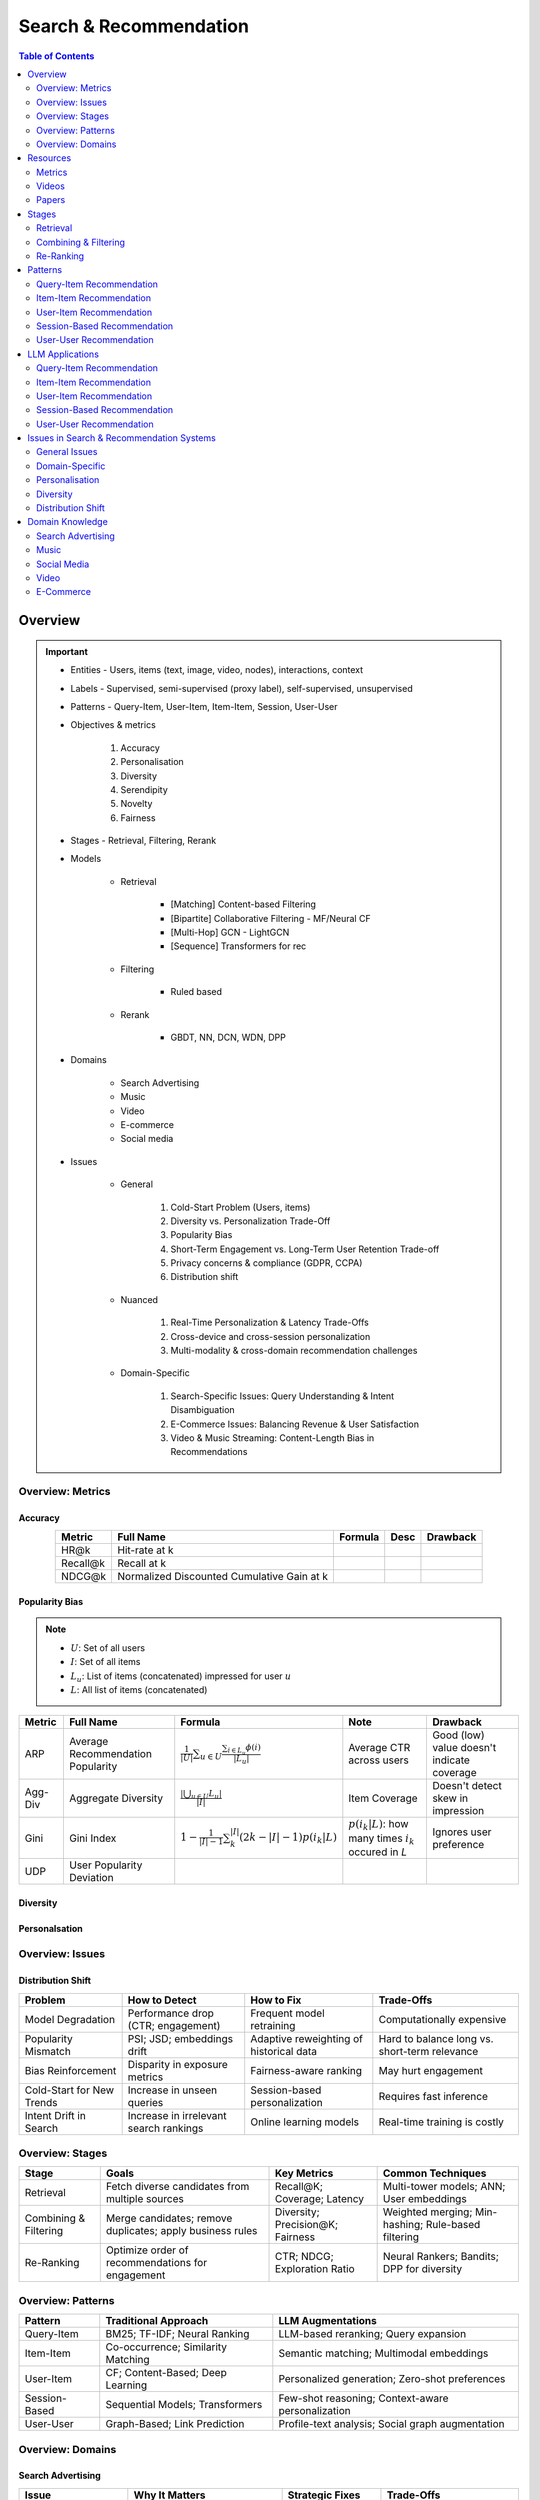 ####################################################################################
Search & Recommendation
####################################################################################
.. contents:: Table of Contents
   :depth: 2
   :local:
   :backlinks: none

************************************************************************************
Overview
************************************************************************************
.. important::
	- Entities - Users, items (text, image, video, nodes), interactions, context
	- Labels - Supervised, semi-supervised (proxy label), self-supervised, unsupervised
	- Patterns - Query-Item, User-Item, Item-Item, Session, User-User
	- Objectives & metrics

		#. Accuracy
		#. Personalisation
		#. Diversity
		#. Serendipity
		#. Novelty
		#. Fairness

	- Stages - Retrieval, Filtering, Rerank
	- Models

		- Retrieval

			- [Matching] Content-based Filtering
			- [Bipartite] Collaborative Filtering - MF/Neural CF
			- [Multi-Hop] GCN - LightGCN
			- [Sequence] Transformers for rec
		- Filtering

			- Ruled based
		- Rerank
			
			- GBDT, NN, DCN, WDN, DPP

	- Domains

		- Search Advertising
		- Music
		- Video
		- E-commerce
		- Social media

	- Issues

		- General

			#. Cold-Start Problem (Users, items)
			#. Diversity vs. Personalization Trade-Off
			#. Popularity Bias
			#. Short-Term Engagement vs. Long-Term User Retention Trade-off
			#. Privacy concerns & compliance (GDPR, CCPA)
			#. Distribution shift

		- Nuanced
		
			#. Real-Time Personalization & Latency Trade-Offs
			#. Cross-device and cross-session personalization
			#. Multi-modality & cross-domain recommendation challenges

		- Domain-Specific
	
			#. Search-Specific Issues: Query Understanding & Intent Disambiguation
			#. E-Commerce Issues: Balancing Revenue & User Satisfaction
			#. Video & Music Streaming: Content-Length Bias in Recommendations

Overview: Metrics
====================================================================================
Accuracy
------------------------------------------------------------------------------------
.. csv-table:: 
	:header: "Metric", "Full Name", "Formula", "Desc", "Drawback"
	:align: center
		
		HR@k, Hit-rate at k, , ,
		Recall@k, Recall at k, , ,
		NDCG@k, Normalized Discounted Cumulative Gain at k, , ,

Popularity Bias
------------------------------------------------------------------------------------
.. note::
	* :math:`U`: Set of all users
	* :math:`I`: Set of all items
	* :math:`L_u`: List of items (concatenated) impressed for user :math:`u`
	* :math:`L`: All list of items (concatenated)

.. csv-table:: 
	:header: "Metric", "Full Name", "Formula", "Note", "Drawback"
	:align: center
		
		ARP, Average Recommendation Popularity, :math:`\frac{1}{|U|}\sum_{u\in U}\frac{\sum_{i\in L_u}\phi(i)}{|L_u|}`, Average CTR across users, Good (low) value doesn't indicate coverage
		Agg-Div, Aggregate Diversity, :math:`\frac{|\bigcup_{u\in U}L_u|}{|I|}`, Item Coverage, Doesn't detect skew in impression
		Gini, Gini Index, :math:`1-\frac{1}{|I|-1}\sum_{k}^{|I|}(2k-|I|-1)p(i_k|L)`, :math:`p(i_k|L)`: how many times :math:`i_k` occured in `L`, Ignores user preference
		UDP, User Popularity Deviation, , ,

Diversity
------------------------------------------------------------------------------------
Personalsation
------------------------------------------------------------------------------------
Overview: Issues
====================================================================================
Distribution Shift
------------------------------------------------------------------------------------
.. csv-table:: 
	:header: "Problem", "How to Detect", "How to Fix", "Trade-Offs"
	:align: center  

		Model Degradation, Performance drop (CTR; engagement), Frequent model retraining, Computationally expensive
		Popularity Mismatch, PSI; JSD; embeddings drift, Adaptive reweighting of historical data, Hard to balance long vs. short-term relevance
		Bias Reinforcement, Disparity in exposure metrics, Fairness-aware ranking, May hurt engagement
		Cold-Start for New Trends, Increase in unseen queries, Session-based personalization, Requires fast inference
		Intent Drift in Search, Increase in irrelevant search rankings, Online learning models, Real-time training is costly

Overview: Stages
====================================================================================
.. csv-table:: 
	:header: "Stage", "Goals", "Key Metrics", "Common Techniques"
	:align: center
	
		Retrieval, Fetch diverse candidates from multiple sources, Recall@K; Coverage; Latency, Multi-tower models; ANN; User embeddings
		Combining & Filtering, Merge candidates; remove duplicates; apply business rules, Diversity; Precision@K; Fairness, Weighted merging; Min-hashing; Rule-based filtering
		Re-Ranking, Optimize order of recommendations for engagement, CTR; NDCG; Exploration Ratio, Neural Rankers; Bandits; DPP for diversity

Overview: Patterns
====================================================================================
.. csv-table:: 
	:header: "Pattern", "Traditional Approach", "LLM Augmentations"
	:align: center

		Query-Item, BM25; TF-IDF; Neural Ranking, LLM-based reranking; Query expansion
		Item-Item, Co-occurrence; Similarity Matching, Semantic matching; Multimodal embeddings
		User-Item, CF; Content-Based; Deep Learning, Personalized generation; Zero-shot preferences
		Session-Based, Sequential Models; Transformers, Few-shot reasoning; Context-aware personalization
		User-User, Graph-Based; Link Prediction, Profile-text analysis; Social graph augmentation

Overview: Domains
====================================================================================
Search Advertising
------------------------------------------------------------------------------------
.. csv-table:: 
	:header: "Issue", "Why It Matters", "Strategic Fixes", "Trade-Offs"
	:align: center
	
		Relevance vs. Revenue, Showing high-bid but low-relevance ads hurts trust, Hybrid ranking (bid + quality), Too much relevance filtering lowers revenue
		Click Fraud & Ad Spam, Inflated clicks drain budgets, ML-based fraud detection, False positives can hurt advertisers
		Ad Auction Manipulation, AI-driven bid shading exploits system, Second-price auctions, Reduced ad revenue
		Ad Fatigue & Banner Blindness, Users ignore repetitive ads, Adaptive ad rotation, Frequent ad refreshing increases costs
		Query Intent Mismatch, Poor ad matching frustrates users, BERT-based intent detection, Over-restricting ads lowers monetization
		Landing Page Experience, High bounce rate = low conversion, Quality Score rules, Strict rules limit advertiser flexibility
		Multi-Touch Attribution, Last-click attribution undervalues early ad exposures, Shapley-based attribution, More complexity; slower optimization
		Ad Bias & Fairness, Favoring large advertisers hurts competition, Fairness-aware bidding, Less revenue from high bidders

Music
------------------------------------------------------------------------------------
.. csv-table:: 
	:header: "Challenge", "Why Its Important", "Trade-Offs"
	:align: center
	
		Personalization vs. Serendipity, Users want relevant music but also expect some new discoveries., Too much personalization  Feels repetitive. Too much exploration  Feels random.
		Repetition & Content Fatigue, Users get frustrated if the same songs appear too often., Strict anti-repetition  May exclude user favorites. Loose constraints  Risk of overplaying certain songs.
		Context & Mood Adaptation, Users listen to music differently based on mood; time; activity (workout; relaxation)., Explicit mood tagging is effective but requires manual input. Implicit context detection risks wrong assumptions.
		Balancing Popular & Niche Tracks, Highly popular songs dominate engagement; making it hard for lesser-known songs to gain exposure., Boosting niche tracks improves diversity; but may lower engagement metrics.
		Cold-Start for New Songs & Artists, Newly released songs struggle to get exposure due to lack of engagement signals., Over-boosting new music can lead to reduced user satisfaction.
		Playlist Length & Engagement Optimization, Users may not finish long playlists; leading to low engagement metrics., Shorter playlists increase completion rate; but longer ones improve session duration.

************************************************************************************
Resources
************************************************************************************
Metrics
====================================================================================
.. important::

	* [evidentlyai.com] `10 metrics to evaluate recommender and ranking systems <https://www.evidentlyai.com/ranking-metrics/evaluating-recommender-systems>`_
	* [docs.evidentlyai.com] `Ranking metrics <https://docs.evidentlyai.com/reference/all-metrics/ranking-metrics>`_

Videos
====================================================================================
- [youtube.com] `Stanford CS224W: Machine Learning w/ Graphs I 2023 I GNNs for Recommender Systems <https://www.youtube.com/watch?v=OV2VUApLUio>`_
.. note::
	- Mapped as an edge prediction problem in a bipartite graph
	- Ranking

		- Metric Recall@k (non differentiable)
		- Other metrics: HR@k, nDCG
		- Differentiable Discriminative loss - binary loss (similar to cross entropy), Bayesian prediction loss (BPR)
		- Issue with binary, BPR solves the ranking problem better
		- Trick to choose neg samples
		- Not suitable for ANN
	- Collaborative filtering

		- DNN to capture user item similarity with cosine or InfoNCE loss
		- ANN friendly 
		- Doesn't consider longer than 1 hop in the bipartite graph 
	- GCN

		- Smoothens the embeddings by GCN layer interactions using undirected edges to enforce similar user and similar item signals
		- Neural GCN or LightGCN
		- Application: similar image recommendation in Pinterest 
		- Issue: doesn't have contextual awareness or session/temporal awareness

Papers
====================================================================================
Key Papers
------------------------------------------------------------------------------------
	- BOF = Bag of features 
	- NG = N-Gram
	- CM = Causal Models (autoregressive)

.. csv-table:: 
	:header: "Tag", "Title"
	:align: center

		Two Tower; MLP,`Neural Collaborative Filtering <https://arxiv.org/abs/1708.05031>`_
		Two Tower; BOF,`StarSpace: Embed All The Things! <https://arxiv.org/abs/1709.03856>`_
		Two Tower; NG+BOF,`Embedding-based Retrieval in Facebook Search <https://arxiv.org/abs/2006.11632>`_
		GCN,`Graph Convolutional Neural Networks for Web-Scale Recommender Systems <https://arxiv.org/abs/1806.01973>`_
		GCN,`LightGCN - Simplifying and Powering Graph Convolution Network for Recommendation <https://arxiv.org/abs/2002.02126>`_
		CM; Session,`Transformers4Rec: Bridging the Gap between NLP and Sequential / Session-Based Recommendation <https://scontent.fblr25-1.fna.fbcdn.net/v/t39.8562-6/243129449_615285476133189_8760410510155369283_n.pdf?_nc_cat=104&ccb=1-7&_nc_sid=b8d81d&_nc_ohc=WDJcULkgkY8Q7kNvgHspPmM&_nc_zt=14&_nc_ht=scontent.fblr25-1.fna&_nc_gid=A_fmEzCPOHil7q9dPSpYsHS&oh=00_AYDCkVOnyZufYEGHEQORBbfI-blNODNIrePL4TaB8p_82A&oe=67A8FEDE>`_
		LLM,`Collaborative Large Language Model for Recommender Systems <https://arxiv.org/abs/2311.01343>`_
		LLM,`Recommendation as Instruction Following: A Large Language Model Empowered Recommendation Approach <https://arxiv.org/abs/2305.07001>`_
		DPP,`Improving the Diversity of Top-N Recommendation via Determinantal Point Process <https://arxiv.org/abs/1709.05135v1>`_
		DPP,`Fast Greedy MAP Inference for Determinantal Point Process to Improve Recommendation Diversity <https://proceedings.neurips.cc/paper_files/paper/2018/file/dbbf603ff0e99629dda5d75b6f75f966-Paper.pdf>`_
		WDN,`Wide & Deep Learning for Recommender Systems <https://arxiv.org/abs/1606.07792>`_
		DCN,`DCN V2: Improved Deep & Cross Network and Practical Lessons for Web-scale Learning to Rank Systems <https://arxiv.org/abs/2008.13535>`_

More Papers
------------------------------------------------------------------------------------
.. csv-table:: 
	:header: "Year", "Title"
	:align: center

		2001,Item-Based Collaborative Filtering Recommendation Algorithms – Sarwar et al.
		2003,Amazon.com Recommendations: Item-to-Item Collaborative Filtering – Linden et al.
		2007,Link Prediction Approaches and Applications – Liben-Nowell et al.
		2008,An Introduction to Information Retrieval – Manning et al.
		2009,BM25 and Beyond – Robertson et al.
		2009,Matrix Factorization Techniques for Recommender Systems – Koren et al.
		2010,Who to Follow: Recommending People in Social Networks – Twitter Research
		2014,DeepWalk: Online Learning of Social Representations – Perozzi et al.
		2015,Learning Deep Representations for Content-Based Recommendation – Wang et al.
		2015,Netflix Recommendations: Beyond the 5 Stars – Gomez-Uribe et al.
		2016,Deep Neural Networks for YouTube Recommendations – Covington et al.
		2016,Wide & Deep Learning for Recommender Systems – Cheng et al.
		2016,Session-Based Recommendations with Recurrent Neural Networks – Hidasi et al.
		2017,DeepRank: A New Deep Architecture for Relevance Ranking in Information Retrieval – Pang et al.
		2017,Neural Collaborative Filtering – He et al.
		2017,A Guide to Neural Collaborative Filtering – He et al.
		2018,BERT: Pre-training of Deep Bidirectional Transformers for Language Understanding – Devlin et al.
		2018,PinSage: Graph Convolutional Neural Networks for Web-Scale Recommender Systems – Ying et al.
		2018,Neural Architecture for Session-Based Recommendations – Tang & Wang
		2018,SASRec: Self-Attentive Sequential Recommendation – Kang & McAuley
		2018,Graph Convolutional Neural Networks for Web-Scale Recommender Systems – Ying et al.
		2019,Deep Learning Based Recommender System: A Survey and New Perspectives – Zhang et al.
		2019,Session-Based Recommendation with Graph Neural Networks – Wu et al.
		2019,Next Item Recommendation with Self-Attention – Sun et al.
		2019,BERT4Rec: Sequential Recommendation with Bidirectional Encoder Representations – Sun et al.
		2020,Dense Passage Retrieval for Open-Domain Question Answering – Karpukhin et al.
		2020,ColBERT: Efficient and Effective Passage Search via Contextualized Late Interaction Over BERT – Khattab et al.
		2020,T5 for Information Retrieval – Nogueira et al.
		2021,CLIP: Learning Transferable Visual Models from Natural Language Supervision – Radford et al.
		2021,Transformers4Rec: Bridging the Gap Between NLP and Sequential Recommendation – De Souza et al.
		2021,Graph Neural Networks: A Review of Methods and Applications – Wu et al.
		2021,Next-Item Prediction Using Pretrained Language Models – Sun et al.
		2022,Unified Vision-Language Pretraining for E-Commerce Recommendations – Wang et al.
		2022,Contextual Item Recommendation with Pretrained LLMs – Li et al.
		2023,InstructGPT for Information Retrieval – Ouyang et al.
		2023,GPT-4 for Web Search Augmentation – Bender et al.
		2023,CLIP-Recommend: Multimodal Learning for E-Commerce Recommendations – Xu et al.
		2023,Semantic-Aware Item Matching with Large Language Models – Chen et al.
		2023,GPT4Rec: A Generative Framework for Personalized Recommendation – Wang et al.
		2023,LLM-based Collaborative Filtering: Enhancing Recommendations with Large Language Models – Liu et al.
		2023,LLM-Powered Dynamic Personalized Recommendations – Guo et al.
		2023,Real-Time Recommendation with Large Language Models – Zhang et al.
		2023,Graph Neural Networks Meet Large Language Models: A Survey – Wu et al.
		2023,LLM-powered Social Graph Completion for Friend Recommendations – Huang et al.
		2023,LLM-Augmented Node Classification in Social Networks – Zhang et al.

************************************************************************************
Stages
************************************************************************************
A large-scale recommendation system consists of multiple stages designed to efficiently retrieve, filter, and rank items to maximize user engagement and satisfaction. The three primary stages are Retrieval, Combining & Filtering, and Re-Ranking.  

Retrieval  
====================================================================================
(Fetching an initial candidate pool from multiple sources)  

Goals:  
------------------------------------------------------------------------------------
	- Reduce a large item pool (millions of candidates) to a manageable number (thousands).  
	- Retrieve diverse candidates from multiple sources that might be relevant to the user.  
	- Balance long-term preferences vs. short-term intent.  

Metrics to Optimize For:  
------------------------------------------------------------------------------------
	- Recall@K – How many relevant items are in the top-K retrieved items?  
	- Coverage – Ensuring diversity by retrieving from multiple pools.  
	- Latency – Efficient retrieval in milliseconds at large scales.  

Common Techniques for Different Goals:  
------------------------------------------------------------------------------------
.. csv-table:: 
	:header: "Goal", "Techniques"
	:align: center

		Heterogeneous Candidate Retrieval, Multi-tower models; Hybrid retrieval (Collaborative Filtering + Content-Based)
		Personalization, User embeddings (e.g.; Two-Tower models; Matrix Factorization)
		Exploration & Freshness, Real-time embeddings; Bandit-based exploration
		Scalability & Efficiency, Approximate Nearest Neighbors (ANN); FAISS; HNSW
		Cold-Start Handling, Content-based retrieval (TF-IDF; BERT); Popularity-based heuristics

Example - YouTube Recommendation:  
------------------------------------------------------------------------------------
	- Candidate pools: Watched videos, partially watched videos, topic-based videos, demographically popular videos, newly uploaded videos, videos from followed channels.  
	- Techniques used: Two-Tower model for retrieval, Approximate Nearest Neighbors (ANN) for fast lookup.  

Combining & Filtering  
====================================================================================
(Merging retrieved candidates from different sources and removing low-quality items)  

Goals:  
------------------------------------------------------------------------------------
	- Merge multiple retrieved pools and assign confidence scores to each source.  
	- Filter out irrelevant, duplicate, or low-quality candidates.  
	- Apply business rules (e.g., compliance filtering, removing expired content).  

Metrics to Optimize For:  
------------------------------------------------------------------------------------
	- Diversity – Ensuring different content types are represented.  
	- Precision@K – How many retrieved items are actually relevant?  
	- Fairness & Representation – Avoiding over-exposure of popular items.  
	- Latency – Keeping the filtering process efficient.  

Common Techniques for Different Goals:  
------------------------------------------------------------------------------------
.. csv-table:: 
	:header: "Goal", "Techniques"
	:align: center

		Merging Multiple Candidate Pools, Weighted aggregation based on confidence scores
		Duplicate Removal, Min-hashing; Jaccard similarity; clustering-based deduplication
		Quality Filtering, Heuristic filters; Rule-based filters; Adversarial detection
		Business Constraints, Compliance rules (e.g.; sensitive content removal); Content freshness checks
		Balancing Diversity, Re-weighting based on underrepresented categories
		Scaling Up, Streaming pipelines (Kafka; Flink); Pre-filtering with Bloom Filters

Example - Newsfeed Recommendation:  
------------------------------------------------------------------------------------
	- Candidate sources: Text posts, image posts, video posts.  
	- Filtering techniques: Removing duplicate posts, blocking low-quality content, filtering based on engagement thresholds.  

Re-Ranking  
====================================================================================
(Final ranking of candidates based on personalization, diversity, and explore-exploit trade-offs)  

Goals:  
------------------------------------------------------------------------------------
	- Optimize the order of candidates to maximize engagement.  
	- Balance personalization with exploration (ensuring new content gets surfaced).  
	- Ensure fairness and representation (avoid showing only highly popular items).  

Metrics to Optimize For:  
------------------------------------------------------------------------------------
	- CTR (Click-Through Rate) – Measures immediate engagement.  
	- NDCG (Normalized Discounted Cumulative Gain) – Measures ranking quality.  
	- Exploration Ratio – Tracks new content shown to users.  
	- Long-Term Engagement – Measures retention and repeat interactions.  

Common Techniques for Different Goals:  
------------------------------------------------------------------------------------
.. csv-table:: 
	:header: "Goal", "Techniques"
	:align: center

		Personalized Ranking, Neural Ranking Models (e.g.; DeepFM; Wide & Deep; Transformer-based rankers)
		Diversity Promotion, Determinantal Point Processes (DPP); Re-ranking by category
		Explore-Exploit Balance, Multi-Armed Bandits (Thompson Sampling; UCB); Randomized Ranking
		Handling Highly Popular Items, Popularity dampening; Re-ranking with popularity decay
		Fairness & Representation, Re-weighting models; Exposure-aware ranking
		Fast Re-Ranking, Tree-based models (GBDT); LightGBM; XGBoost

Example - TikTok Recommendation:  
------------------------------------------------------------------------------------
	- Challenges: Need to mix trending videos, personalized content, and fresh videos.  
	- Techniques used: Transformer-based ranking, popularity dampening, diversity-based re-ranking.  

************************************************************************************
Patterns
************************************************************************************
Query-Item Recommendation  
====================================================================================
- Search systems
- text-to-item search
- image-to-item search
- query expansion techniques

Key Concept  
------------------------------------------------------------------------------------
- Query-item recommendation is the foundation of search systems, where a user provides a query (text, image, voice, etc.), and the system retrieves the most relevant items. Unlike standard recommendations, search is explicit—users express intent directly.  

- Common approaches include:  

	- Lexical Matching (TF-IDF, BM25, keyword-based retrieval)  
	- Semantic Matching (Word embeddings, Transformer models like BERT, CLIP for vision-text matching)  
	- Hybrid Search (Combining lexical and semantic search, e.g., BM25 + embeddings)  
	- Learning-to-Rank (LTR) models optimizing ranking performance based on user interactions)  
	- Multimodal Search (Image-to-text retrieval, video search, voice search, etc.)  

Key Papers to Read  
------------------------------------------------------------------------------------
#. Traditional Information Retrieval  

	- "An Introduction to Information Retrieval" – Manning et al. (2008)  
	- "BM25 and Beyond" – Robertson et al. (2009)  

#. Neural Ranking Models  

	- "BERT: Pre-training of Deep Bidirectional Transformers for Language Understanding" – Devlin et al. (2018)  
	- "Dense Passage Retrieval for Open-Domain Question Answering" – Karpukhin et al. (2020)  

#. Multimodal & Deep Learning-Based Search  

	- "CLIP: Learning Transferable Visual Models from Natural Language Supervision" – Radford et al. (2021)  
	- "DeepRank: A New Deep Architecture for Relevance Ranking in Information Retrieval" – Pang et al. (2017)  

Gathering Training Data & Labels  
------------------------------------------------------------------------------------
#. Supervised Learning:  

	- Label: Binary (clicked vs. not clicked) or relevance score (explicit ratings, dwell time).  
	- Data sources: Search logs, query-click data, user feedback (thumbs up/down).  
	- Challenges: Noisy labels (e.g., clicks may not always indicate relevance).  

#. Semi-Supervised Learning:  

	- Use query expansion techniques (e.g., weak supervision from similar queries).  
	- Leverage pseudo-labeling (e.g., use a weaker ranker to generate labels).  

#. Self-Supervised Learning:  

	- Contrastive learning (e.g., train embeddings by pulling query and relevant items closer).  
	- Masked query prediction (e.g., predicting missing words in search queries).  

Feature Engineering  
------------------------------------------------------------------------------------
- Query Features: Term frequency, query length, part-of-speech tagging.  
- Item Features: Title, description, category, metadata, embeddings.  
- Interaction Features: Click history, query-to-item dwell time, CTR.  
- Contextual Features: Time of query, device type, user history.  
- Embedding-Based Features: Pretrained word embeddings (Word2Vec, FastText, BERT embeddings).  

Item-Item Recommendation  
====================================================================================
- Similar Products
- Related Videos
- "Customers Who Bought This Also Bought"

Key Concept  
------------------------------------------------------------------------------------
- Item-item recommendation focuses on suggesting similar items based on user interactions. This is widely used in e-commerce, streaming platforms, and content discovery systems.  

	- Typically modeled as an item simi-larity problem.  
	- Unlike user-item recommendation, the goal is to find related items rather than predicting a user’s preferences.  

- Common approaches include:  

	- Item-Based Collaborative Filtering (Similarity between item interaction histories)  
	- Content-Based Filtering (Similarity using item attributes like text, image, category)  
	- Graph-Based Approaches (Item-item similarity using co-purchase graphs)  
	- Deep Learning Methods (Representation learning, embeddings)  
	- Hybrid Methods (Combining multiple approaches)  

Key Papers to Read  
------------------------------------------------------------------------------------
#. Collaborative Filtering-Based Approaches  

	- "Item-Based Collaborative Filtering Recommendation Algorithms" – Sarwar et al. (2001)  
	- "Matrix Factorization Techniques for Recommender Systems" – Koren et al. (2009)  

#. Content-Based Approaches  

	- "Learning Deep Representations for Content-Based Recommendation" – Wang et al. (2015)  
	- "Deep Learning Based Recommender System: A Survey and New Perspectives" – Zhang et al. (2019)  

#. Graph-Based & Hybrid Approaches  

	- "Amazon.com Recommendations: Item-to-Item Collaborative Filtering" – Linden et al. (2003)  
	- "PinSage: Graph Convolutional Neural Networks for Web-Scale Recommender Systems" – Ying et al. (2018)  

Gathering Training Data & Labels  
------------------------------------------------------------------------------------
#. Supervised Learning:  

	- Label: Binary (1 = two items are similar, 0 = not similar).  
	- Data sources: Co-purchase data, co-click data, content similarity.  
	- Challenges: Defining meaningful similarity when explicit labels don’t exist.  

#. Semi-Supervised Learning:  

	- Clustering similar items based on embeddings or co-occurrence.  
	- Weak supervision from user-generated tags, reviews.  

#. Self-Supervised Learning:  

	- Contrastive learning (e.g., learning embeddings by pushing dissimilar items apart).  
	- Masked item prediction (e.g., predicting missing related items in a session).  

Feature Engineering  
------------------------------------------------------------------------------------
- Item Features: Category, brand, price, textual description, images.  
- Interaction Features: Co-purchase counts, view sequences, co-engagement.  
- Graph Features: Item co-occurrence in user sessions, citation networks.  
- Embedding-Based Features: Learned latent item representations.  
- Contextual Features: Time decay (trending vs. evergreen items).   

User-Item Recommendation  
====================================================================================
- Homepage recommendations
- product recommendations
- videos you might like, etc

Key Concept  
------------------------------------------------------------------------------------
- User-item recommendation focuses on predicting a user's preference for an item based on historical interactions. This can be framed as:  

	#. Explicit feedback (e.g., ratings, thumbs up/down)  
	#. Implicit feedback (e.g., clicks, watch time, purchases)  

- Common approaches include:  

	#. Collaborative Filtering (CF) (Matrix Factorization, Neural CF)  
	#. Content-Based Filtering (Feature-based models)  
	#. Hybrid Models (Combining CF and content-based methods)  
	#. Deep Learning Approaches (Neural networks, Transformers)  

Key Papers to Read  
------------------------------------------------------------------------------------
#. Collaborative Filtering  

	- "Matrix Factorization Techniques for Recommender Systems" – Koren et al. (2009)  
	- "Neural Collaborative Filtering" – He et al. (2017)  

#. Deep Learning Approaches  

	- "Deep Neural Networks for YouTube Recommendations" – Covington et al. (2016)  
	- "Wide & Deep Learning for Recommender Systems" – Cheng et al. (2016)  

#. Hybrid and Production Systems  

	- "Netflix Recommendations: Beyond the 5 Stars" – Gomez-Uribe et al. (2015)  

Gathering Training Data & Labels  
------------------------------------------------------------------------------------
#. Supervised Learning:  

	- Label: binary (clicked/not clicked, purchased/not purchased) or continuous (watch time, rating).  
	- Data sources: user interactions, purchase logs, watch history.  
	- Challenges: Class imbalance (many more non-clicked items than clicked ones).  

#. Semi-Supervised Learning:  

	- Use self-training (pseudo-labeling) to expand labeled data.  
	- Graph-based methods to propagate labels across similar users/items.  

#. Self-Supervised Learning:  

	- Contrastive learning (e.g., SimCLR, BERT-style masked item prediction).  
	- Learning representations via session-based modeling (e.g., predicting the next item a user interacts with).  

Feature Engineering  
------------------------------------------------------------------------------------
- User Features: Past interactions, demographics, engagement signals.  
- Item Features: Category, text/image embeddings, historical engagement.  
- Cross Features: User-item interactions (e.g., user’s affinity to a category).  
- Contextual Features: Time of day, device, location.  
- Embedding-based Features: Learned latent factors from models like Word2Vec for items/users.  

Session-Based Recommendation  
====================================================================================
- Personalized recommendations based on recent user actions
- short-term intent modeling
- sequential recommendations

Key Concept  
------------------------------------------------------------------------------------
Session-based recommendation focuses on predicting the next relevant item for a user based on their recent interactions, rather than long-term historical data. This is useful when:  

	- Users don’t have extensive histories (e.g., guest users).  
	- Preferences shift dynamically (e.g., browsing sessions in e-commerce).  
	- Recent behavior is more indicative of intent than long-term history.  

Common approaches include:  

	- Rule-Based Methods (Most popular, trending, or recently viewed items)  
	- Markov Chains & Sequential Models (Predicting next item based on state transitions)  
	- Recurrent Neural Networks (RNNs, GRUs, LSTMs) (Capturing sequential dependencies)  
	- Graph-Based Approaches (Session-based Graph Neural Networks)  
	- Transformer-Based Models (Attention-based architectures for session modeling)  

Key Papers to Read  
------------------------------------------------------------------------------------
#. Traditional Approaches & Sequential Models  

	- "Session-Based Recommendations with Recurrent Neural Networks" – Hidasi et al. (2016)  
	- "Neural Architecture for Session-Based Recommendations" – Tang & Wang (2018)  

#. Graph-Based Methods  

	- "Session-Based Recommendation with Graph Neural Networks" – Wu et al. (2019)  
	- "Next Item Recommendation with Self-Attention" – Sun et al. (2019)  

#. Transformer-Based Methods  

	- "SASRec: Self-Attentive Sequential Recommendation" – Kang & McAuley (2018)  
	- "BERT4Rec: Sequential Recommendation with Bidirectional Encoder Representations" – Sun et al. (2019)  

Gathering Training Data & Labels  
------------------------------------------------------------------------------------
#. Supervised Learning:  

	- Label: Next item in sequence (e.g., clicked/purchased item).  
	- Data sources: User sessions, browsing logs, cart abandonment data.  
	- Challenges: Short sessions make training harder; sparse interaction data.  

#. Semi-Supervised Learning:  

	- Use self-supervised tasks like predicting masked interactions.  
	- Graph-based node propagation to learn session similarities.  

#. Self-Supervised Learning:  

	- Contrastive learning (e.g., predict next item from different user sessions).  
	- Next-click prediction using masked sequence modeling (BERT-style).  

Feature Engineering  
------------------------------------------------------------------------------------
- Session Features: Time spent, number of items viewed, recency of last interaction.  
- Item Features: Product category, textual embeddings, popularity trends.  
- Sequence Features: Click sequences, time gaps between interactions.  
- Contextual Features: Device type, time of day, geographical location.  
- Embedding-Based Features: Pretrained session embeddings (e.g., Word2Vec-like for items).  

User-User Recommendation  
====================================================================================
- People You May Know
- Friend Suggestions
- Follower Recommendations

Key Concept  
------------------------------------------------------------------------------------
- User-user recommendation focuses on predicting connections between users based on their behavior, interests, or existing social networks. 
 
	#. Typically modeled as a link prediction problem in graphs.  
	#. Used for social networks, professional connections, or matchmaking systems.  

- Common approaches include:  

	#. Collaborative Filtering (User-Based CF)  
	#. Graph-Based Approaches (Graph Neural Networks, PageRank, Node2Vec, etc.)  
	#. Feature-Based Matching (Demographic and behavior similarity)  
	#. Hybrid Approaches (Graph + CF + Deep Learning)  

Key Papers to Read  
------------------------------------------------------------------------------------
#. Collaborative Filtering-Based Approaches  

	- "Item-Based Collaborative Filtering Recommendation Algorithms" – Sarwar et al. (2001)  
	- "A Guide to Neural Collaborative Filtering" – He et al. (2017)  

#. Graph-Based Approaches  

	- "DeepWalk: Online Learning of Social Representations" – Perozzi et al. (2014)  
	- "Graph Convolutional Neural Networks for Web-Scale Recommender Systems" – Ying et al. (2018)  
	- "Graph Neural Networks: A Review of Methods and Applications" – Wu et al. (2021)  

#. Hybrid and Large-Scale User-User Recommendation  

	- "Link Prediction Approaches and Applications" – Liben-Nowell et al. (2007)  
	- "Who to Follow: Recommending People in Social Networks" – Twitter Research (2010)  

Gathering Training Data & Labels  
------------------------------------------------------------------------------------
#. Supervised Learning:  

	- Label: Binary (1 = connection exists, 0 = no connection).  
	- Data sources: Friendship graphs, follow/unfollow actions, mutual interests.  
	- Challenges: Highly imbalanced data (most user pairs are not connected).  

#. Semi-Supervised Learning:  

	- Graph-based label propagation (e.g., predicting missing edges in a user graph).  
	- Use unlabeled users with weak supervision from social structures.  

#. Self-Supervised Learning:  

	- Contrastive learning (e.g., learning embeddings where connected users are closer in vector space).  
	- Masked edge prediction (e.g., hide some connections and train the model to reconstruct them).  

Feature Engineering  
------------------------------------------------------------------------------------
- User Features: Profile attributes (age, location, industry, interests).  
- Graph Features: Common neighbors, Jaccard similarity, Adamic-Adar score.  
- Interaction Features: Message frequency, engagement level.  
- Embedding-Based Features: Node2Vec or GNN-based embeddings.  
- Contextual Features: Activity time, shared communities.  

************************************************************************************
LLM Applications
************************************************************************************
Leveraging Large Language Models (LLMs) like GPT, BERT, and T5 for various recommendation patterns

Query-Item Recommendation
====================================================================================
Key Concept  
------------------------------------------------------------------------------------
- Traditional search relies on lexical matching (BM25, TF-IDF) or vector search.  
- LLMs enhance ranking via reranking models (ColBERT, T5-based retrieval).  
- Can be used for query expansion, understanding user intent, and handling ambiguous queries.  
- Example use case: Google Search, AI-driven Q&A search (Perplexity AI).  

Key Papers to Read  
------------------------------------------------------------------------------------
#. LLM-Based Search Ranking  

	- "ColBERT: Efficient and Effective Passage Search via Contextualized Late Interaction Over BERT" – Khattab et al. (2020)  
	- "T5 for Information Retrieval" – Nogueira et al. (2020)  
#. LLM-Augmented Search  

	- "InstructGPT for Information Retrieval" – Ouyang et al. (2023)  
	- "GPT-4 for Web Search Augmentation" – Bender et al. (2023)  

Item-Item Recommendation  
====================================================================================
Key Concept  
------------------------------------------------------------------------------------
- Traditional methods use co-occurrence matrices or content similarity (TF-IDF, embeddings).  
- LLMs improve semantic similarity scoring, identifying nuanced item relationships.  
- Multimodal LLMs (e.g., CLIP) combine text, images, and metadata to enhance recommendations.  
- Example use case: E-commerce (Amazon's “similar items”), content platforms (Netflix’s related videos).  

Key Papers to Read  
------------------------------------------------------------------------------------
#. Multimodal LLMs for Recommendation  

	- "CLIP-Recommend: Multimodal Learning for E-Commerce Recommendations" – Xu et al. (2023)  
	- "Unified Vision-Language Pretraining for E-Commerce Recommendations" – Wang et al. (2022)  
#. Semantic Similarity Using LLMs  

	- "Semantic-Aware Item Matching with Large Language Models" – Chen et al. (2023)  
	- "Contextual Item Recommendation with Pretrained LLMs" – Li et al. (2022)  

User-Item Recommendation  
====================================================================================
Key Concept  
------------------------------------------------------------------------------------
- Traditional approaches rely on collaborative filtering (CF) or content-based filtering to predict user preferences.  
- LLMs enhance this by learning richer user and item embeddings, capturing nuanced interactions.  
- LLMs can generate user preferences dynamically via zero-shot/few-shot learning, improving personalization.  
- Example use case: Personalized product descriptions, interactive recommendation assistants.  

Key Papers to Read  
------------------------------------------------------------------------------------
#. LLM-powered Recommendation  

	- "GPT4Rec: A Generative Framework for Personalized Recommendation" – Wang et al. (2023)  
	- "LLM-based Collaborative Filtering: Enhancing Recommendations with Large Language Models" – Liu et al. (2023)  
#. Transformer-Based RecSys  

	- "BERT4Rec: Sequential Recommendation with Bidirectional Encoder Representations" – Sun et al. (2019)  
	- "SASRec: Self-Attentive Sequential Recommendation" – Kang & McAuley (2018)  

Session-Based Recommendation  
====================================================================================
Key Concept  
------------------------------------------------------------------------------------
- Traditional methods use sequential models (RNNs, GRUs, Transformers) to predict next-item interactions.  
- LLMs enhance session modeling by leveraging sequential reasoning and contextual awareness.  
- Few-shot prompting allows LLMs to infer session preferences without explicit training.  
- Example use case: Dynamic content feeds (TikTok), real-time recommendations (Spotify session playlists).  

Key Papers to Read  
------------------------------------------------------------------------------------
#. Transformer-Based Session Recommendations  

	- "SASRec: Self-Attentive Sequential Recommendation" – Kang & McAuley (2018)  
	- "Next-Item Prediction Using Pretrained Language Models" – Sun et al. (2021)  
#. LLM-Driven Dynamic Recommendation  

	- "LLM-Powered Dynamic Personalized Recommendations" – Guo et al. (2023)  
	- "Real-Time Recommendation with Large Language Models" – Zhang et al. (2023)  

User-User Recommendation  
====================================================================================
Key Concept  
------------------------------------------------------------------------------------
- Typically modeled as a graph-based link prediction problem, where users are nodes.  
- LLMs can enhance user similarity computations by processing richer profile texts (e.g., bios, chat history).  
- Social connections can be inferred by analyzing natural language data, rather than relying solely on structural graph features.  
- Example use case: Professional networking (LinkedIn), AI-assisted friend suggestions.  

Key Papers to Read  
------------------------------------------------------------------------------------
#. Graph-Based LLMs  

	- "Graph Neural Networks Meet Large Language Models: A Survey" – Wu et al. (2023)  
	- "LLM-powered Social Graph Completion for Friend Recommendations" – Huang et al. (2023)  
#. Hybrid Graph and LLMs  

	- "LLM-Augmented Node Classification in Social Networks" – Zhang et al. (2023)  
	- "Graph Convolutional Neural Networks for Web-Scale Recommender Systems" – Ying et al. (2018)  

************************************************************************************
Issues in Search & Recommendation Systems
************************************************************************************
General Issues
====================================================================================
Cold-Start Problem (Users & Items)  
------------------------------------------------------------------------------------
- Why It Matters:  

	- New users: No interaction history makes personalization difficult.  
	- New items: Struggle to get exposure due to lack of engagement signals.  

- Strategic Solutions & Trade-Offs:  

	- Content-Based Methods (Text embeddings, Image/Video features) → Good for new items, but lacks user personalization.  
	- Demographic-Based Recommendations (Cluster similar users) → Generalizes well but risks oversimplification.  
	- Randomized Exploration (Show new items randomly) → Increases fairness but can reduce CTR.  

- Domain-Specific Notes:  

	- E-commerce (Amazon, Etsy) → Cold-start for new sellers & niche products.  
	- Video Streaming (Netflix, YouTube) → Cold-start for newly released content.  

Popularity Bias & Feedback Loops
------------------------------------------------------------------------------------
- Why It Matters:  

	- Over-recommending already popular items creates a "rich-get-richer" effect.  
	- Items with low initial exposure struggle to gain traction.  
	- Reinforces biases in user engagement, making it harder to surface niche or novel content.  

- Common Approaches:

	- ReGularization (RG)

		- Controls the ratio of popular and less popular items via a regularizer added to the objective function
		- Penalizes lists that contain only one group of items and hence attempting to reduce the concentration on popular items
	- Discrepancy Minimization (DM)

		- Optimizes for aggregate diversity
		- Define a target distribution of item exposure as a constraint for the objective function
		- Goal is therefore to minimize the discrepancy of the recommendation frequency for each item and the target distribution
	- FA*IR (FS)

		- Creates queues of protected (long-tail) and unprotected (head) items and merges them using normalized scoring such that protected items get more exposure
	- Personalized Long-tail Promotion (XQ)

		- Query result diversification
		 -The objective for a final recommendation list is a balanced ratio of popular and less popular (long-tail) items.
	- Calibrated Popularity (CP)
	- Counterfactual Learning (Causal ML for fairness): Breaks bias loops but hard to implement at scale.  
	- Multi-Armed Bandits (UCB, Thompson Sampling): Helps exploration but can reduce short-term revenue.  

- Papers:

	- [arxiv.org] `User-centered Evaluation of Popularity Bias in Recommender Systems - Abdollahpouri et. al <https://arxiv.org/pdf/2103.06364>`_
	- [arxiv.org] `Model-Agnostic Counterfactual Reasoning for Eliminating Popularity Bias in Recommender System - Wei et. al <https://arxiv.org/pdf/2010.15363>`_

- Domain-Specific Notes:

	- Social Media (TikTok, Twitter, Facebook): Celebrity overexposure (e.g., verified users dominating feeds).  
	- News Aggregators (Google News, Apple News): Same sources getting recommended (e.g., mainstream news over independent journalism).  

Short-Term Engagement vs. Long-Term User Retention  
------------------------------------------------------------------------------------
- Why It Matters:  

	- Systems often optimize for immediate engagement (CTR, watch time, purchases), which can lead to addictive behaviors or content fatigue.  
	- Over-exploitation of "sticky content" (clickbait, sensationalism, autoplay loops) may reduce long-term satisfaction.  

- Strategic Solutions & Trade-Offs:  

	- Multi-Objective Optimization (CTR + Long-Term Retention) → Complex to balance but essential for sustainability.  
	- Delayed Reward Models (Reinforcement Learning) → Great for long-term user retention but slow learning process.  
	- Personalization Decay (Balancing Freshness vs. Relevance) → Introduces diverse content but can feel random to users.  

- Domain-Specific Notes:  

	- YouTube, TikTok, Instagram → Prioritizing sensational viral content over educational material.  
	- E-Commerce (Amazon, Alibaba) → Short-term discounts vs. long-term brand loyalty.  

Diversity vs. Personalization Trade-Off  
------------------------------------------------------------------------------------
- Why It Matters:  

	- Highly personalized feeds often reinforce user preferences too strongly, limiting exposure to new content.  
	- Users may get stuck in content silos (e.g., political polarization, filter bubbles).  

- Strategic Solutions & Trade-Offs:  

	- Diversity-Promoting Re-Ranking (DPP, Exploration Buffers) → Reduces filter bubbles but may decrease engagement.  
	- Diversity-Constrained Search (Re-weighting ranking models) → Promotes varied content but risks reducing precision.  
	- Hybrid User-Item Graphs (Graph Neural Networks for diversification) → Balances exploration but requires expensive training.  

- Domain-Specific Notes:  

	- Social Media (Facebook, Twitter, YouTube) → Political echo chambers & misinformation bubbles.  
	- E-commerce (Amazon, Etsy, Zalando) → Users seeing only one type of product repeatedly.  

Real-Time Personalization & Latency Trade-Offs  
------------------------------------------------------------------------------------
- Why It Matters:  

	- Personalized recommendations require real-time feature updates and low-latency inference.  
	- Search relevance depends on immediate context (e.g., location, time of day, trending topics).  

- Strategic Solutions & Trade-Offs:  

	- Precomputed User Embeddings (FAISS, HNSW, Vector DBs) → Speeds up search but sacrifices personalization flexibility.  
	- Edge AI for On-Device Personalization → Reduces latency but increases computational costs.  
	- Session-Based Recommendation Models (Transformers for Session-Based Context) → Great for short-term personalization but expensive for large user bases.  

- Domain-Specific Notes:  

	- E-Commerce (Amazon, Walmart, Shopee) → Latency constraints for "similar item" recommendations.  
	- Search Engines (Google, Bing, Baidu) → Needing real-time personalization without slowing down results.  

Domain-Specific
====================================================================================
Search
------------------------------------------------------------------------------------  
- Query Understanding & Intent Disambiguation

	- Users enter ambiguous or vague queries, requiring intent inference.  
	- Example: Searching for “apple” – Is it a fruit, a company, or a music service?  
	- Solutions & Trade-Offs:  
	
		- LLM-Powered Query Rewriting (T5, GPT) → Improves relevance but risks over-modifying queries.  
		- Session-Aware Query Expansion → Helps disambiguation but increases computational cost.  

E-Commerce
------------------------------------------------------------------------------------
- Balancing Revenue & User Satisfaction  

	- Revenue-driven recommendations (sponsored ads, promoted products) vs. organic recommendations.  
	- Example: Amazon mixing sponsored and personalized search results.  
	- Solutions & Trade-Offs:  
	
		- Hybrid Models (Re-ranking with Fairness Constraints) → Balances organic vs. paid but hard to tune for revenue goals.  
		- Trust-Based Ranking (Reducing deceptive sellers, fake reviews) → Improves satisfaction but may lower short-term sales.  

Video & Music Streaming
------------------------------------------------------------------------------------
- Content-Length Bias in Recommendations  

	- Recommendation models often favor shorter videos (TikTok, YouTube Shorts) over long-form content.  
	- Example: YouTube’s watch-time optimization may prioritize clickbaity short videos over educational content.  
	- Solutions & Trade-Offs:  
	
		- Normalized Engagement Metrics (Watch Percentage vs. Watch Time) → Improves long-form content exposure but may reduce video diversity.  
		- Hybrid-Length Recommendations (Mixing Shorts & Full Videos) → Enhances variety but harder to rank effectively. 

Personalisation
====================================================================================

Diversity
====================================================================================
.. important::
	- Music & video platforms (Spotify, YouTube, TikTok) use DPP and Bandits to introduce diverse content.
	- E-commerce (Amazon, Etsy) balances popularity-based downsampling with weighted re-ranking.
	- Newsfeeds (Google News, Facebook, Twitter) use category-sensitive filtering to prevent echo chambers.

- Goal

	- improving user engagement
	- avoiding filter bubbles
	- preventing over-reliance on popular content.
- Metric

	- TODO

- LLMs for Diversity in Recommendations

	.. note::	 
		- YouTube - Uses LLMs for multi-modal retrieval (text, video, audio).  
		- Spotify - Uses LLMs for playlist diversification and exploration-based re-ranking.  
		- Netflix - Uses GPT-like models for diverse genre-based recommendations.  
		- Google Search & News - Uses BERT-based fairness filters for diverse search results.  

- Technique Summary

	.. csv-table:: 
		:header: "Technique", "Stage", "Pros", "Cons"
		:align: center
	
			Multi-Pool Retrieval, Retrieval, High diversity; multiple candidate sources, Computationally expensive
			Popularity-Based Downsampling, Retrieval, Prevents over-recommendation of trending items, May reduce engagement
			Minimum-Item Representation Heuristics, Filtering, Ensures fairness across categories, Might reduce personalization
			Category-Sensitive Filtering, Filtering, Adapts to user preferences dynamically, High computation cost
			Determinantal Point Processes (DPP), Re-Ranking, Mathematical diversity control, Computationally expensive
			Re-Ranking with Diversity Constraints, Re-Ranking, Tunable for personalization vs. diversity, Requires careful tuning
			Multi-Armed Bandits, Re-Ranking, Balances personalization and exploration, Hard to tune in real-world scenarios

- LLMs for Diversity at Each Stage  

	.. csv-table:: 
		:header: "Stage", "LLM Enhancements", "Pros", "Cons"
		:align: center
	
			Retrieval, Query expansion; Multi-modal retrieval, Increases recall & heterogeneity, Higher latency; Loss of precision
			Filtering & Merging, Semantic deduplication; Bias correction, Prevents redundancy; Fairer recommendations, Computationally expensive
			Re-Ranking, Diversity-aware reranking; Counterfactuals, Balances personalization & exploration, Risk of over-exploration; Expensive inference

Retrieval Stage
------------------------------------------------------------------------------------
.. note::
	Goal: Ensuring Diversity in Candidate Selection

Multi-Pool Retrieval (Heterogeneous Candidate Selection)
^^^^^^^^^^^^^^^^^^^^^^^^^^^^^^^^^^^^^^^^^^^^^^^^^^^^^^^^^^^^^^^^^^^^^^^^^^^^^^^^^^^^
	- Retrieves candidates from multiple independent sources (e.g., popularity-based pool, collaborative filtering pool, content-based retrieval).
	- Ensures that recommendations are not solely based on one dominant factor (e.g., trending items).
	
Pros:

	- Increases coverage by considering multiple types of items.
	- Helps balance long-term preferences vs. short-term interest.
	
Cons:

	- If not weighted properly, can introduce irrelevant or low-quality recommendations.
	- Computationally expensive when handling large numbers of pools.
	
Example:

	- YouTube retrieves candidates from watched videos, partially watched videos, new uploads, and popular in demographic to balance diversity.

Popularity-Based Downsampling
^^^^^^^^^^^^^^^^^^^^^^^^^^^^^^^^^^^^^^^^^^^^^^^^^^^^^^^^^^^^^^^^^^^^^^^^^^^^^^^^^^^^
	- Reduces the dominance of highly popular items in the candidate pool.
	- Ensures niche items have a fair chance of being retrieved.
	
Pros:

	- Prevents "rich-get-richer" feedback loops.
	- Encourages long-tail item discovery.
	
Cons:

	- Might hurt immediate engagement metrics (CTR, Watch Time).
	- New users may still prefer popular items over niche ones.
	
Example:

	- Spotifys Discover Weekly uses a mix of popular and long-tail recommendations to balance engagement and discovery.

LLMs for Diverse Candidate Selection  
^^^^^^^^^^^^^^^^^^^^^^^^^^^^^^^^^^^^^^^^^^^^^^^^^^^^^^^^^^^^^^^^^^^^^^^^^^^^^^^^^^^^
	#. Query Expansion for Better Recall  
	
		- LLMs generate query variations to retrieve diverse candidates beyond exact keyword matching.  
		- Example: Instead of just retrieving laptops, LLMs expand queries to include notebooks, MacBooks, ultrabooks.  
		- Technique: Use T5/BERT-based semantic expansion to increase retrieval diversity.  
		
	#. Multi-Modal Understanding for Heterogeneous Retrieval  
	
		- LLMs bridge different modalities (text, image, video) to retrieve richer candidate pools.  
		- Example: In YouTube Recommendations, an LLM can link a users watched TED Talk to blog articles on the same topic.  
		- Technique: Use CLIP (for text-image-video embeddings) to retrieve across modalities.  
	
	#. User Preference Understanding for Contextual Retrieval  
	
		- Instead of static retrieval models, LLMs generate dynamic search queries based on user conversation history.  
		- Example: A user searching for travel backpacks may also receive recommendations for hiking gear if LLMs infer the intent.  
		- Technique: Use GPT-like models to rewrite user queries dynamically based on session context.  
	
Pros:  

	- Improves Recall - LLMs retrieve more diverse content that traditional CF models miss.  
	- Better Cold-Start Handling - Generates synthetic preferences for new users.  

Cons:  

	- High Latency - Generating queries dynamically can be slower than precomputed embeddings.  
	- Loss of Precision - More diverse candidates mean a higher risk of retrieving irrelevant results.  

Filtering & Merging Stage
------------------------------------------------------------------------------------
.. note::
	Goal: Balancing Diversity Before Re-Ranking

Minimum-Item Representation Heuristics
^^^^^^^^^^^^^^^^^^^^^^^^^^^^^^^^^^^^^^^^^^^^^^^^^^^^^^^^^^^^^^^^^^^^^^^^^^^^^^^^^^^^
	- Ensures that each category, genre, or provider has a minimum number of candidates before merging.
	- Helps prevent over-representation of any single category.

Pros:

	- Easy to implement with rule-based heuristics.
	- Ensures fairness in content exposure.

Cons:

	- Can sacrifice relevance by forcing underrepresented items.
	- Hard to scale for fine-grained personalization.

Example:

	- News Feeds (Facebook, Twitter, Google News) ensure a minimum number of international vs. local news, avoiding content silos.

Category-Sensitive Filtering
^^^^^^^^^^^^^^^^^^^^^^^^^^^^^^^^^^^^^^^^^^^^^^^^^^^^^^^^^^^^^^^^^^^^^^^^^^^^^^^^^^^^
	- Computes category entropy to measure diversity across different categories.
	- If a users recommendations lack category diversity, it enforces rebalancing by boosting underrepresented categories.

Pros:

	- Dynamically adapts to different users.
	- Can be optimized for long-term user retention.

Cons:

	- Requires real-time category tracking, which can be computationally expensive.
	- Poor tuning may result in irrelevant recommendations.

Example:

	- Netflix ensures that recommendations contain a mix of different genres rather than overloading one.

LLMs for Diversity-Aware Candidate Selection  
^^^^^^^^^^^^^^^^^^^^^^^^^^^^^^^^^^^^^^^^^^^^^^^^^^^^^^^^^^^^^^^^^^^^^^^^^^^^^^^^^^^^
	#. Semantic Deduplication & Cluster Merging  
	
		- LLMs identify semantically similar items (even if they differ in wording) to prevent redundancy.  
		- Example: In news recommendations, LLMs group articles covering the same event to avoid repetition.  
		- Technique: Use sentence embeddings (SBERT) to cluster semantically duplicate items.  
	
	#. Bias & Fairness Control  
	
		- LLMs detect biased patterns (e.g., over-representing a certain demographic) and adjust recommendations accordingly.  
		- Example: A job recommendation system might over-recommend tech jobs to menLLMs can balance exposure.  
		- Technique: Use LLM-based fairness models (e.g., DebiasBERT) to adjust recommendations.  
	
	#. Context-Aware Filtering  
	
		- LLMs generate filtering rules on-the-fly based on user profile, session history, or external trends.  
		- Example: If a user browses vegetarian recipes, LLMs downrank meat-based recipes dynamically.  
		- Technique: Use GPT-powered filtering prompts to dynamically adjust content selection.  

Pros:  

	- Prevents Repetitive Recommendations - Ensures users dont see redundant items.  
	- Improves Fairness & Representation - Adjusts for bias in candidate selection.  

Cons:  

	- Computationally Expensive - Filtering millions of candidates using LLMs can increase inference costs.  
	- Difficult to Fine-Tune - Over-filtering may hide relevant recommendations.  

Re-Ranking Stage
------------------------------------------------------------------------------------
.. note::
	Goal: Final Diversity Adjustments

Determinantal Point Processes (DPP)
^^^^^^^^^^^^^^^^^^^^^^^^^^^^^^^^^^^^^^^^^^^^^^^^^^^^^^^^^^^^^^^^^^^^^^^^^^^^^^^^^^^^
	- Uses probabilistic modeling to diversify ranked lists.
	- Given a candidate set, DPP selects a subset that maximizes diversity while maintaining relevance.
	- Works by modeling similarity between items and ensuring that similar items are not ranked too closely together.

Pros:

	- Mathematically principled and ensures diversity without arbitrary rules.
	- Used successfully in Spotify and Amazon for playlist & product recommendations.

Cons:

	- Computationally expensive, especially in large-scale deployments.
	- Needs proper similarity functions to be effective.

Example:

	- Spotify Playlist Generation - Ensures a playlist has a variety of artists and genres instead of only one type of song.

Re-Ranking with Diversity Constraints
^^^^^^^^^^^^^^^^^^^^^^^^^^^^^^^^^^^^^^^^^^^^^^^^^^^^^^^^^^^^^^^^^^^^^^^^^^^^^^^^^^^^
	- Uses weighted re-ranking algorithms that explicitly penalize redundant recommendations.
	- Can be tuned to balance diversity vs. personalization dynamically.

Pros:

	- Adjustable trade-off between diversity and user preferences.
	- Works well for personalized recommendations.

Cons:

	- Needs constant tuning to find the right balance.
	- If misconfigured, can make recommendations feel random or irrelevant.

Example:

	- YouTubes Ranking Model applies re-ranking constraints to prevent over-recommendation of a single creator in a session.

Multi-Armed Bandits for Explore-Exploit
^^^^^^^^^^^^^^^^^^^^^^^^^^^^^^^^^^^^^^^^^^^^^^^^^^^^^^^^^^^^^^^^^^^^^^^^^^^^^^^^^^^^
	- Balances exploitation (showing relevant, known content) with exploration (introducing new, diverse content).
	- Upper Confidence Bound (UCB), Thompson Sampling are commonly used bandit techniques.

Pros:

	- Encourages personalized discovery while ensuring exploration.
	- Automatically adapts over time.

Cons:

	- Hard to tune exploration parameters in production settings.
	- May result in temporary engagement drops during exploration phases.

Example:

	- TikToks For You Page mixes known preferences with new content using bandit-based ranking.

LLMs for Diversity-Aware Ranking  
^^^^^^^^^^^^^^^^^^^^^^^^^^^^^^^^^^^^^^^^^^^^^^^^^^^^^^^^^^^^^^^^^^^^^^^^^^^^^^^^^^^^
	#. Diversity-Aware Ranking Models  

		- LLMs act as personalization-aware rerankers, balancing relevance with diversity dynamically.  
		- Example: Instead of showing only Marvel movies to a fan, LLMs inject DC movies or indie superhero films.  
		- Technique: Use LLM-powered diversity re-ranking prompts in post-processing.  
	
	#. Personalized Exploration vs. Exploitation  

		- LLMs simulate user preferences in real-time and adjust ranking to include more exploration.  
		- Example: In TikTok, if a user likes cooking videos, LLMs inject some fitness or travel videos to encourage exploration.  
		- Technique: Use GPT-powered bandit re-ranking for adaptive diversity balancing.  
	
	#. Diversity-Aware Re-Ranking via Counterfactual Predictions  

		- LLMs generate counterfactual recommendations to test how users might respond to different recommendation lists.  
		- Example: Instead of showing only trending news, LLMs inject underrepresented topics and measure user responses.  
		- Technique: Use LLMs for offline counterfactual testing before deployment.  

Pros:  

	- Balances Personalization & Diversity - Prevents filter bubbles.  
	- Improves Long-Term Engagement - Users are less likely to get bored.  

Cons:  

	- Higher Inference Cost - Re-ranking every session in real-time increases server load.  
	- Risk of Over-Exploration - If diversity is forced, users may feel the system is less relevant. 

Distribution Shift
====================================================================================
Identification 
------------------------------------------------------------------------------------
Detecting distribution shift requires monitoring both data drift (changes in input distribution) and concept drift (changes in target relationships).  

(A) Statistical & Distance-Based Methods  

	#. Kolmogorov-Smirnov (KS) Test / Jensen-Shannon Divergence (JSD)  
	
		- Measures difference in feature distributions between past data (training set) and new data (live traffic).  
		- Example: If the distribution of search queries in training data is significantly different from recent user queries, a shift is happening.  

	#. Population Stability Index (PSI)  
	
		- Tracks changes in feature distributions over time to identify shifts.  
		- Example: If a recommender systems user embeddings shift significantly, the model might be outdated.  

(B) Model Performance Monitoring  

	#. Live A/B Testing with Shadow Models  
	
		- Deploy a newer retrained model alongside the existing one, comparing engagement metrics (CTR, conversions, etc.).  
		- Example: If old models show declining CTR, while new models improve CTR, this signals distribution shift.  

	#. Error Analysis on Recent Queries  
	
		- Compare model predictions on new queries vs. actual user behavior.  
		- Example: If a search model ranks outdated news articles highly but users click on newer sources, concept drift has occurred.  

(C) Embedding-Based Drift Detection  

	#. Measuring Drift in Learned Representations (e.g., PCA, t-SNE)  
	
		- Compare embedding spaces of items and users from past vs. present data.  
		- Example: If embeddings from old user data cluster differently from new user behavior, a shift is occurring.  

	#. Contrastive Learning for Drift Detection  
	
		- Train an encoder on past interactions and compare with embeddings from new interactions.  
		- If new embeddings are significantly different, it signals a distribution shift.  

Addressal
------------------------------------------------------------------------------------
(A) Continuous Model Updating & Online Learning  

	- Solution: Train fresh models on recent data to ensure up-to-date recommendations.  
	- Trade-Offs:  
	
		- Frequent retraining is computationally expensive.  
		- Requires robust online learning pipelines (feature stores, incremental updates).  

Example:  

	- Google Search updates its ranking models regularly to adapt to evolving search trends.  
	- Spotify retrains user embeddings frequently to reflect shifting music preferences.  

(B) Adaptive Sampling & Reweighting Older Data  

	- Solution: Weight recent data more heavily while retaining historical knowledge for long-term trends.  
	- Trade-Offs:  
	
		- Overweighting recent data may cause catastrophic forgetting of long-term preferences.  
		- Requires tuning of decay rates (e.g., exponential decay).  

Example:  

	- E-Commerce platforms (Amazon, Walmart) use time-decayed embeddings to keep recommendations fresh.  

(C) Real-Time Personalization Using Session-Based Models  

	- Solution: Use short-term session-based models (Transformers, RNNs) that adapt to recent interactions.  
	- Trade-Offs:  
	
		- Session models work well short-term but lack long-term personalization.  
		- Requires fast inference pipelines (low latency).  

Example:  

	- TikToks recommender adapts within a session, adjusting based on user behavior in real-time.  

(D) Reinforcement Learning for Adaptive Ranking  

	- Solution: Use reinforcement learning (RL) models to dynamically adapt rankings based on user feedback.  
	- Trade-Offs:  
	
		- RL models require a lot of data to converge.  
		- Training RL models online is computationally expensive.  

Example:  

	- YouTubes ranking system adapts via reinforcement learning to balance freshness & engagement.  

(E) Hybrid Ensembles (Mixing Old & New Models)  

	- Solution: Use an ensemble of multiple models trained on different time periods, allowing a blend of fresh & historical preferences.  
	- Trade-Offs:  
	
		- Combining models increases complexity.  
		- Requires ensemble weighting tuning to balance long-term vs. short-term data.  

Example:  

		- Netflix blends long-term preference models with session-based recommendations.  

************************************************************************************
Domain Knowledge
************************************************************************************
Search Advertising
====================================================================================
Relevance vs. Revenue Trade-Off
------------------------------------------------------------------------------------
Why It Matters:  

	- Advertisers bid for visibility, but their ads may not always be relevant to the user's query.  
	- If high-bid but low-relevance ads are shown, users may lose trust in the search engine.  

Strategic Solutions & Trade-Offs:  

	- Quality Score (Google Ads' Approach)  Ranks ads based on a combination of CTR, relevance, and landing page experience, not just bid amount.  
	- Hybrid Ranking Model (Revenue + User Engagement)  Balances ad revenue vs. user satisfaction.  

Trade-Offs:  

	- Prioritizing high-relevance, low-bid ads reduces short-term revenue.  
	- Prioritizing high-bid, low-relevance ads hurts user trust & long-term retention.  

Click Spam & Ad Fraud
------------------------------------------------------------------------------------
Why It Matters:  

	- Bots & malicious actors inflate clicks to waste competitor ad budgets (click fraud).  
	- Some advertisers run low-quality, misleading ads to generate fake engagement.  

Strategic Solutions & Trade-Offs:  

	- Click Fraud Detection (Googles Invalid Click Detection)  Uses IP tracking, anomaly detection, and ML models to filter fraudulent clicks.  
	- Post-Click Analysis (User Behavior Analysis)  Detects bots based on engagement (bounce rate, session length, interactions).  

Trade-Offs:  

	- False Positives  May block legitimate traffic, harming advertisers.  
	- False Negatives  Fraudulent clicks still get monetized, increasing costs for real advertisers.  

Ad Auction Manipulation & Bid Shading
------------------------------------------------------------------------------------
Why It Matters:  

	- Sophisticated advertisers use AI-driven bidding strategies to game real-time auctions.  
	- Bid shading techniques lower ad costs while maintaining high visibility.  

Strategic Solutions & Trade-Offs:  

	- Second-Price Auctions (Vickrey Auctions)  Advertisers only pay the second-highest bid price, reducing manipulation.  
	- Multi-Objective Bidding Models  Balances advertiser cost efficiency and search engine revenue.  

Trade-Offs:  

	- Too much bid control reduces revenue  Search engines may earn less per click.  
	- Aggressive bid adjustments can reduce advertiser trust  If advertisers feel theyre losing transparency, they may pull budgets.  

Ad Fatigue & Banner Blindness
------------------------------------------------------------------------------------
Why It Matters:  

	- Users ignore repetitive ads after multiple exposures, reducing CTR over time.  
	- If ads look too much like organic results, users may feel deceived.  

Strategic Solutions & Trade-Offs:  

	- Adaptive Ad Rotation (Google Ads Optimize for Best Performing Mode)  Dynamically swaps low-performing ads with higher-engagement creatives.  
	- Ad Labeling Transparency  Clearer Sponsored tags improve user trust but reduce click rates.  

Trade-Offs:  

	- Refreshing ads too frequently raises advertiser costs.  
	- Too much ad transparency leads to lower revenue per impression.  

Query Intent Mismatch
------------------------------------------------------------------------------------
Why It Matters:  

	- Search queries are often ambiguous, and poor ad matching leads to bad user experience.  
	- Example: Searching for Apple  Should the search engine show Apple iPhones (commercial intent) or apple fruit (informational intent)?  

Strategic Solutions & Trade-Offs:  

	- Intent Classification Models (BERT, T5-based Models)  Classify queries into commercial vs. informational intent.  
	- Negative Keyword Targeting (Google Ads' Negative Keywords)  Advertisers block unrelated queries from triggering their ads.  

Trade-Offs:  

	- Restricting ads based on intent can lower revenue.  
	- Allowing broad ad targeting risks user dissatisfaction.  

Landing Page Experience & Conversion Rate Optimization
------------------------------------------------------------------------------------
Why It Matters:  

	- Even if an ad gets high CTR, if the landing page is misleading or slow, users bounce without converting.  
	- Google penalizes low-quality landing pages via Quality Score reductions.  

Strategic Solutions & Trade-Offs:  

	- Landing Page Quality Audits (Googles Ad Quality Guidelines)  Checks for page speed, relevance, mobile-friendliness.  
	- Post-Click Engagement Monitoring  Uses bounce rate, time-on-site, conversion tracking to refine ranking.  

Trade-Offs:  

	- Strict landing page rules limit advertiser flexibility.  
	- Relaxed rules allow low-quality ads, reducing long-term trust.  

Multi-Touch Attribution & Ad Budget Allocation
------------------------------------------------------------------------------------
Why It Matters:  

	- Users may see an ad but not convert immediately  Traditional last-click attribution ignores earlier touchpoints.  
	- Advertisers struggle to allocate budgets across search, display, social, and video ads.  

Strategic Solutions & Trade-Offs:  

	- Multi-Touch Attribution Models (Shapley Value, Markov Chains)  Assigns fair credit to different ad exposures.  
	- Cross-Channel Conversion Tracking  Tracks user journeys across search & display ads.  

Trade-Offs:  

	- More complex attribution models require longer training times.  
	- Over-attributing upper-funnel ads can inflate costs without clear ROI.  

Fairness & Ad Bias Issues
------------------------------------------------------------------------------------
Why It Matters:  

	- Some ad auctions are biased against small advertisers, favoring large ad budgets.  
	- Discriminatory ad targeting (e.g., gender/race bias in job/housing ads) can lead to regulatory penalties.  

Strategic Solutions & Trade-Offs:  

	- Fairness-Constrained Bidding (Googles Fairness-Aware Ad Auctions)  Adjusts auction weights to prevent dominance by large advertisers.  
	- Bias Detection in Ad Targeting (Auditing Models for Discriminatory Targeting)  Ensures fair exposure of diverse ads.  

Trade-Offs:  

	- Too much fairness correction may reduce revenue from high-bidding advertisers.  
	- Too little correction risks regulatory lawsuits (e.g., Facebooks 2019 lawsuit for discriminatory ad targeting).  

Music
====================================================================================
Playlist Generation & Curation in Music Recommendation Systems
------------------------------------------------------------------------------------
Types of Playlists & Their Challenges
^^^^^^^^^^^^^^^^^^^^^^^^^^^^^^^^^^^^^^^^^^^^^^^^^^^^^^^^^^^^^^^^^^^^^^^^^^^^^^^^^^^^
.. csv-table:: 
	:header: "Playlist Type", "Example", "Key Challenges"
	:align: center

		Personalized Playlists, Spotifys Discover Weekly; YouTube Musics Your Mix, Ensuring balance between familiar & new tracks.
		Mood/Activity-Based Playlists, Workout Mix; Chill Vibes; Focus Music, Detecting mood & intent dynamically.
		Trending & Algorithmic Playlists, Spotifys Top 50; Apple Musics Charts, Avoiding popularity bias while staying relevant.
		Collaborative & Social Playlists, Spotify Blend; Apple Musics Shared Playlists, Handling conflicting preferences in shared lists.
		Genre/Artist-Centric Playlists, Best of 90s Rock; Jazz Classics, Ensuring diversity within a theme.

Solutions to Key Playlist Challenges 
^^^^^^^^^^^^^^^^^^^^^^^^^^^^^^^^^^^^^^^^^^^^^^^^^^^^^^^^^^^^^^^^^^^^^^^^^^^^^^^^^^^^
.. csv-table:: 
	:header: "Challenge", "Solution", "Trade-Off"
	:align: center

		Over-Personalization (Echo Chamber), Inject 5-20% exploration (Multi-Armed Bandits), Too much exploration may decrease CTR
		Repetition & Content Fatigue, Anti-repetition rules (e.g.; same song cannot appear in back-to-back sessions), May prevent users from hearing favorite tracks
		Cold-Start for New Songs, Boost underexposed songs using metadata (tempo; genre), Over-promoting new songs may harm engagement
		Context-Aware Playlists, Use real-time signals (e.g.; running mode detects movement; adjusts tempo), Misinterpreted context may cause poor recommendations
		Playlist Completion Rate, Optimize for average session length (shorter playlists for casual users; longer for engaged users), Shorter playlists may reduce playtime per session

Common Problems
------------------------------------------------------------------------------------
Cold-Start Problem for New Artists & Songs
^^^^^^^^^^^^^^^^^^^^^^^^^^^^^^^^^^^^^^^^^^^^^^^^^^^^^^^^^^^^^^^^^^^^^^^^^^^^^^^^^^^^
- Why It Matters:

	- New artists and newly released tracks struggle to get exposure since they have no engagement history.

- Strategic Solutions & Trade-Offs:

	- Metadata-Based Recommendations (Genre, BPM, lyrics embeddings)  Useful for early exposure but lacks engagement feedback.
	- Collaborative Boosting (Linking new artists to known artists)  Improves visibility but risks inaccurate pairing.
	- User-Driven Exploration (Playlists like Fresh Finds)  Promotes new songs but may not reach mainstream listeners.

- Example:

	- Spotifys Fresh Finds is a human-curated playlist designed for emerging artists.

Popularity Bias & Lack of Exposure for Niche Artists
^^^^^^^^^^^^^^^^^^^^^^^^^^^^^^^^^^^^^^^^^^^^^^^^^^^^^^^^^^^^^^^^^^^^^^^^^^^^^^^^^^^^
- Why It Matters:

	- Big-label artists dominate recommendations, making it hard for new/independent musicians to gain visibility.
	- Overemphasis on top charts and algorithmic repetition reinforces the same mainstream music.

- Strategic Solutions & Trade-Offs:

	- Fairness-Aware Re-Ranking (Exposing lesser-known artists)  Promotes diversity but may reduce engagement.
	- User Preference-Based Exploration (Blending familiar & new artists)  Increases discovery but harder to balance.
	- Contextual Boosting (Surfacing niche content in certain playlists)  Encourages exploration but risks user dissatisfaction.

- Spotifys Fix:

	- Discover Weekly and Release Radar to highlight emerging artists.

Balancing Exploration vs. Personalization in Playlists
^^^^^^^^^^^^^^^^^^^^^^^^^^^^^^^^^^^^^^^^^^^^^^^^^^^^^^^^^^^^^^^^^^^^^^^^^^^^^^^^^^^^
- Why It Matters:

	- Users want to hear familiar songs but also expect discovery of new tracks.
	- Too much exploration reduces engagement, too little keeps users stuck in their existing preferences.

- Strategic Solutions & Trade-Offs:

	- Reinforcement Learning-Based Ranking (Balancing Novelty & Familiarity)  Dynamically adjusts exploration but requires more data.
	- Hybrid Personalized Playlists (50% known, 50% new)  Encourages discovery but still risks disengagement.
	- Diversity Re-Ranking Models (Ensuring mix of different artist popularity levels)  Enhances engagement but increases complexity.

- Spotifys Fix:

	- Discover Weekly mixes familiar artists with newly recommended artists.

Repetition & Content Fatigue (Avoiding Overplayed Songs)
^^^^^^^^^^^^^^^^^^^^^^^^^^^^^^^^^^^^^^^^^^^^^^^^^^^^^^^^^^^^^^^^^^^^^^^^^^^^^^^^^^^^
- Why It Matters:

	- Users dislike hearing the same songs too frequently in personalized playlists.
	- Music recommendation systems tend to reinforce top tracks due to high past engagement.

- Strategic Solutions & Trade-Offs:

	- Play-Session Awareness (Avoiding recently played tracks)  Prevents fatigue but risks reducing personalization strength.
	- Diversified Playlist Generation (Embedding Clustering)  Encourages discovery but may introduce unrelated tracks.
	- Temporal Diversity Constraints (Recommender-aware time gaps)  Reduces overexposure but adds complexity to ranking models.

- Spotify & Apple Musics Fix:

	- Autogenerated playlists (e.g., Daily Mix, Radio) have anti-repetition constraints.

Context-Aware Recommendations (Music for Different Situations)
^^^^^^^^^^^^^^^^^^^^^^^^^^^^^^^^^^^^^^^^^^^^^^^^^^^^^^^^^^^^^^^^^^^^^^^^^^^^^^^^^^^^
- Why It Matters:

	- Music preferences vary by context (workout, driving, studying, relaxing), but most recommenders treat all listening the same.

- Strategic Solutions & Trade-Offs:

	- User-Controlled Context Tags (Spotifys Mood Playlists, YouTube Musics Activity Mode)  More control but adds friction.
	- Implicit Context Detection (Using location, time, device, previous context switches)  Improves automation but risks privacy concerns.
	- Adaptive Playlist Generation (Real-time context-aware re-ranking)  Better real-world usability but increases computational costs.

- Industry Example:

	- Spotifys Made for You mixes genres based on past listening sessions.

Short-Term vs. Long-Term Personalization
^^^^^^^^^^^^^^^^^^^^^^^^^^^^^^^^^^^^^^^^^^^^^^^^^^^^^^^^^^^^^^^^^^^^^^^^^^^^^^^^^^^^
- Why It Matters:

	- Users music preferences change over time, but most recommendation models overly rely on recent activity.
	- Recommending only recently played songs can overfit short-term moods and ignore long-term preferences.

- Strategic Solutions & Trade-Offs:

	- Session-Based Personalization (Short-Term Context Models)  Captures mood-based preferences but can overfit recent choices.
	- Hybrid Long-Term + Short-Term Embeddings (Contrastive Learning on Listening History)  Balances nostalgia & discovery but computationally expensive.
	- Decay-Based Weighting on Past Behavior  Helps phase out stale preferences but requires careful tuning.

- Spotifys Approach:

	- Balances On Repeat (long-term) and Discover Weekly (exploration).

Multi-Modal Recommendation (Lyrics, Podcasts, Audio Similarity)
^^^^^^^^^^^^^^^^^^^^^^^^^^^^^^^^^^^^^^^^^^^^^^^^^^^^^^^^^^^^^^^^^^^^^^^^^^^^^^^^^^^^
- Why It Matters:

	- Music discovery can be driven by lyrics, themes, artist backstories, and spoken content (podcasts).
	- Traditional recommendation models focus only on collaborative filtering (listening history).

- Strategic Solutions & Trade-Offs:

	- Lyrics-Based Embeddings (Thematic music recommendations)  Enhances meaning-based recommendations but requires NLP processing.
	- Cross-Domain Music-Podcast Recommendation (Shared interests)  Improves discovery but harder to rank relevance.
	- Audio Similarity-Based Retrieval (Matching based on timbre, rhythm)  Better for organic discovery but requires deep learning models.

- Industry Example:

	- YouTube Music cross-recommends music & podcasts based on topics.

Social Media
====================================================================================

Video
====================================================================================

E-Commerce
====================================================================================
